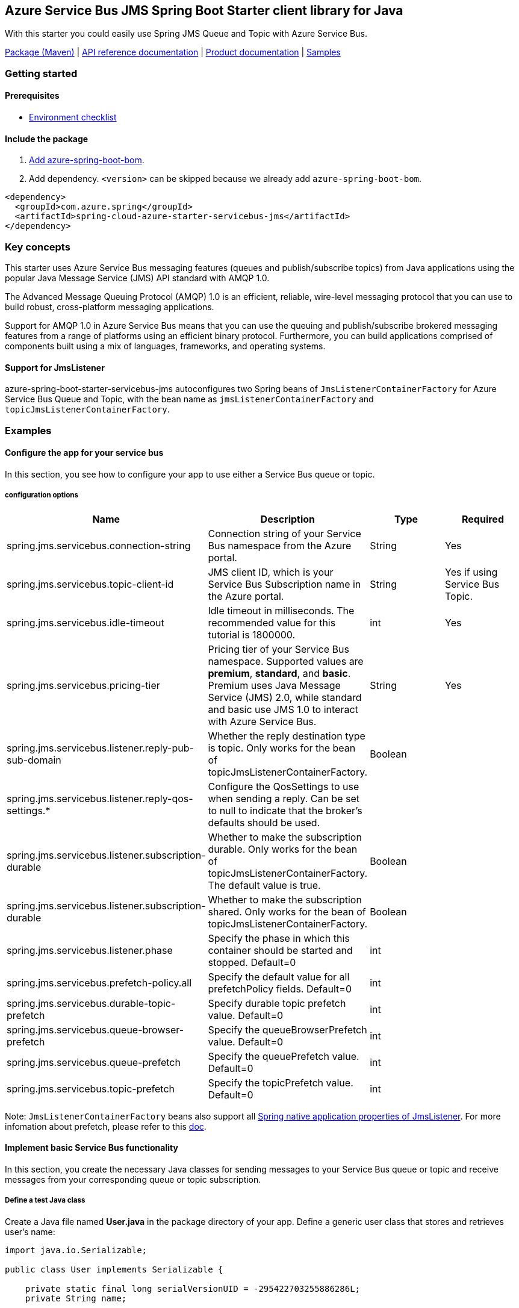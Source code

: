 == Azure Service Bus JMS Spring Boot Starter client library for Java

With this starter you could easily use Spring JMS Queue and Topic with Azure Service Bus.

https://mvnrepository.com/artifact/com.azure.spring/azure-spring-boot-starter-servicebus-jms[Package (Maven)] |  https://azure.github.io/azure-sdk-for-java/springboot.html#azure-spring-boot[API reference documentation] | https://docs.microsoft.com/azure/developer/java/spring-framework/configure-spring-boot-starter-java-app-with-azure-service-bus[Product documentation] | https://github.com/Azure-Samples/azure-spring-boot-samples/tree/main/servicebus/azure-spring-boot-starter-servicebus-jms[Samples]

=== Getting started

==== Prerequisites

* https://github.com/Azure/azure-sdk-for-java/blob/main/sdk/spring/ENVIRONMENT_CHECKLIST.md#ready-to-run-checklist[Environment checklist]

==== Include the package

1. https://github.com/Azure/azure-sdk-for-java/blob/main/sdk/spring/AZURE_SPRING_BOMS_USAGE.md#add-azure-spring-boot-bom[Add azure-spring-boot-bom].
1. Add dependency. `<version>` can be skipped because we already add `azure-spring-boot-bom`.

[source,xml,indent=0]
----
<dependency>
  <groupId>com.azure.spring</groupId>
  <artifactId>spring-cloud-azure-starter-servicebus-jms</artifactId>
</dependency>
----

=== Key concepts
This starter uses Azure Service Bus messaging features (queues and publish/subscribe topics) from Java applications using the popular Java Message Service (JMS) API standard with AMQP 1.0.

The Advanced Message Queuing Protocol (AMQP) 1.0 is an efficient, reliable, wire-level messaging protocol that you can use to build robust, cross-platform messaging applications.

Support for AMQP 1.0 in Azure Service Bus means that you can use the queuing and publish/subscribe brokered messaging features from a range of platforms using an efficient binary protocol. Furthermore, you can build applications comprised of components built using a mix of languages, frameworks, and operating systems.

==== Support for JmsListener
azure-spring-boot-starter-servicebus-jms autoconfigures two Spring beans of `JmsListenerContainerFactory` for Azure Service Bus Queue and Topic, with the bean name as `jmsListenerContainerFactory` and `topicJmsListenerContainerFactory`.


=== Examples

==== Configure the app for your service bus

In this section, you see how to configure your app to use either a Service Bus queue or topic.

===== configuration options

[cols="4*", options="header"]
|===
|Name
|Description
|Type
|Required

|spring.jms.servicebus.connection-string
|Connection string of your Service Bus namespace from the Azure portal.
|String
|Yes

|spring.jms.servicebus.topic-client-id
|JMS client ID, which is your Service Bus Subscription name in the Azure portal.
|String
|Yes if using Service Bus Topic.

|spring.jms.servicebus.idle-timeout
| Idle timeout in milliseconds. The recommended value for this tutorial is 1800000.
| int
| Yes

|spring.jms.servicebus.pricing-tier
|Pricing tier of your Service Bus namespace. Supported values are *premium*, *standard*, and *basic*. Premium uses Java Message Service (JMS) 2.0, while standard and basic use JMS 1.0 to interact with Azure Service Bus.
|String
|Yes

|spring.jms.servicebus.listener.reply-pub-sub-domain
|Whether the reply destination type is topic. Only works for the bean of topicJmsListenerContainerFactory.
|Boolean
|

|spring.jms.servicebus.listener.reply-qos-settings.*
|Configure the QosSettings to use when sending a reply. Can be set to null to indicate that the broker's defaults should be used.
|
|

|spring.jms.servicebus.listener.subscription-durable
|Whether to make the subscription durable. Only works for the bean of topicJmsListenerContainerFactory. The default value is true.
|Boolean
|

|spring.jms.servicebus.listener.subscription-durable
|Whether to make the subscription shared. Only works for the bean of topicJmsListenerContainerFactory.
|Boolean
|

|spring.jms.servicebus.listener.phase
|Specify the phase in which this container should be started and stopped. Default=0
|int
|

|spring.jms.servicebus.prefetch-policy.all
|Specify the default value for all prefetchPolicy fields. Default=0
|int
|

|spring.jms.servicebus.durable-topic-prefetch
|Specify durable topic prefetch value. Default=0
|int
|

|spring.jms.servicebus.queue-browser-prefetch
|Specify the queueBrowserPrefetch value. Default=0
|int
|

|spring.jms.servicebus.queue-prefetch
|Specify the queuePrefetch value. Default=0
|int
|

|spring.jms.servicebus.topic-prefetch
|Specify the topicPrefetch value. Default=0
|int
|
|===

Note: `JmsListenerContainerFactory` beans also support all https://docs.spring.io/spring-boot/docs/current/reference/html/application-properties.html#application-properties.integration.spring.jms.listener.acknowledge-mode[Spring native application properties of JmsListener].
For more infomation about prefetch, please refer to this https://docs.microsoft.com/azure/service-bus-messaging/service-bus-prefetch?tabs=java[doc].

==== Implement basic Service Bus functionality

In this section, you create the necessary Java classes for sending messages to your Service Bus queue or topic and receive messages from your corresponding queue or topic subscription.

===== Define a test Java class

Create a Java file named *User.java* in the package directory of your app. Define a generic user class that stores and retrieves user's name:

[source,java,indent=0]
----
import java.io.Serializable;

public class User implements Serializable {

    private static final long serialVersionUID = -295422703255886286L;
    private String name;

    User(String name) {
        setName(name);
    }

    public String getName() {
        return name;
    }

    public void setName(String name) {
        this.name = name;
    }

}
----

===== Create a new class for the message send controller

1. Create a Java file named *SendController.java* in the package directory of your app. Add the following code to the new file:

[source,java,indent=0]
----
import org.slf4j.Logger;
    import org.slf4j.LoggerFactory;
    import org.springframework.beans.factory.annotation.Autowired;
    import org.springframework.jms.core.JmsTemplate;
    import org.springframework.web.bind.annotation.PostMapping;
    import org.springframework.web.bind.annotation.RequestParam;
    import org.springframework.web.bind.annotation.RestController;

    @RestController
    public class SendController {

        private static final String DESTINATION_NAME = "<DestinationName>";

        private static final Logger LOGGER = LoggerFactory.getLogger(SendController.class);

        @Autowired
        private JmsTemplate jmsTemplate;

        @PostMapping("/messages")
        public String postMessage(@RequestParam String message) {
            LOGGER.info("Sending message");
            jmsTemplate.convertAndSend(DESTINATION_NAME, new User(message));
            return message;
        }
    }
----

[!NOTE]
>Replace `<DestinationName>` with your own queue name or topic name configured in your Service Bus namespace.

===== Create a class for the message receive controller

- Receive messages from a Service Bus queue

Create a Java file named *QueueReceiveController.java* in the package directory of your app. Add the following code to the new file:

[source,java,indent=0]
----
 import org.slf4j.Logger;
    import org.slf4j.LoggerFactory;
    import org.springframework.jms.annotation.JmsListener;
    import org.springframework.stereotype.Component;

    @Component
    public class QueueReceiveController {

        private static final String QUEUE_NAME = "<ServiceBusQueueName>";

        private final Logger logger = LoggerFactory.getLogger(QueueReceiveController.class);

        @JmsListener(destination = QUEUE_NAME, containerFactory = "jmsListenerContainerFactory")
        public void receiveMessage(User user) {
            logger.info("Received message: {}", user.getName());
        }
    }
----

[!NOTE]
>Replace `<ServiceBusQueueName>` with your own queue name configured in your Service Bus namespace.

- Receive messages from a Service Bus subscription

Create a Java file named *TopicReceiveController.java* in the package directory of your app. Add the following code to the new file. Replace the `<ServiceBusTopicName>` placeholder with your own topic name configured in your Service Bus namespace. Replace the `<ServiceBusSubscriptionName>` placeholder with your own subscription name for your Service Bus topic.

[source,java,indent=0]
----
 import org.slf4j.Logger;
    import org.slf4j.LoggerFactory;
    import org.springframework.jms.annotation.JmsListener;
    import org.springframework.stereotype.Component;

    @Component
    public class TopicReceiveController {

        private static final String TOPIC_NAME = "<ServiceBusTopicName>";

        private static final String SUBSCRIPTION_NAME = "<ServiceBusSubscriptionName>";

        private final Logger logger = LoggerFactory.getLogger(TopicReceiveController.class);

        @JmsListener(destination = TOPIC_NAME, containerFactory = "topicJmsListenerContainerFactory",
            subscription = SUBSCRIPTION_NAME)
        public void receiveMessage(User user) {
            logger.info("Received message: {}", user.getName());
        }
    }
----

=== Troubleshooting

==== Logging setting

Please refer to https://docs.spring.io/spring-boot/docs/current/reference/html/features.html#boot-features-logging[spring logging document] to get more information about logging.

===== Logging setting examples

- Example: Setting logging level of hibernate

[source,properties,indent=0]
----
logging.level.root=WARN
logging.level.org.springframework.web=DEBUG
logging.level.org.hibernate=ERROR
----

=== Next steps

Besides using this Azure Cosmos DB Spring Boot Starter, you can directly use Spring Data for Azure Cosmos DB package for more complex scenarios.
Please refer to https://github.com/Azure/azure-sdk-for-java/tree/main/sdk/cosmos/azure-spring-data-cosmos[Spring Data for Azure Cosmos DB] for more details.

The following section provide a sample project illustrating how to use the starter.

===  More sample code
- https://github.com/Azure-Samples/azure-spring-boot-samples/tree/tag_azure-spring-boot_3.6.0/cosmos/azure-spring-boot-sample-cosmos[Cosmos DB SQL API]

=== Contributing

This project welcomes contributions and suggestions.
Most contributions require you to agree to a Contributor License Agreement (CLA) declaring that you have the right to, and actually do, grant us the rights to use your contribution.
For details, visit https://cla.microsoft.com.

Please follow https://github.com/Azure/azure-sdk-for-java/blob/main/sdk/spring/CONTRIBUTING.md[instructions here] to build from source or contribute.
